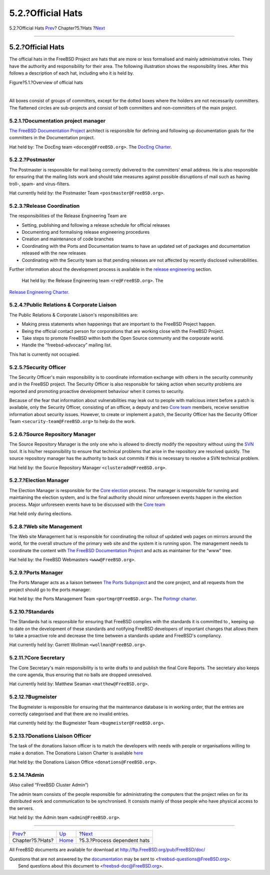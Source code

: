 ==================
5.2.?Official Hats
==================

.. raw:: html

   <div class="navheader">

5.2.?Official Hats
`Prev <sect-hats.html>`__?
Chapter?5.?Hats
?\ `Next <proc-depend-hats.html>`__

--------------

.. raw:: html

   </div>

.. raw:: html

   <div class="section">

.. raw:: html

   <div class="titlepage" xmlns="">

.. raw:: html

   <div>

.. raw:: html

   <div>

5.2.?Official Hats
------------------

.. raw:: html

   </div>

.. raw:: html

   </div>

.. raw:: html

   </div>

The official hats in the FreeBSD Project are hats that are more or less
formalised and mainly administrative roles. They have the authority and
responsibility for their area. The following illustration shows the
responsibility lines. After this follows a description of each hat,
including who it is held by.

.. raw:: html

   <div class="figure">

.. raw:: html

   <div class="figure-title">

Figure?5.1.?Overview of official hats

.. raw:: html

   </div>

.. raw:: html

   <div class="figure-contents">

.. raw:: html

   <div class="mediaobject">

|Overview of official hats|

.. raw:: html

   </div>

.. raw:: html

   </div>

.. raw:: html

   </div>

| 

All boxes consist of groups of committers, except for the dotted boxes
where the holders are not necessarily committers. The flattened circles
are sub-projects and consist of both committers and non-committers of
the main project.

.. raw:: html

   <div class="section">

.. raw:: html

   <div class="titlepage" xmlns="">

.. raw:: html

   <div>

.. raw:: html

   <div>

5.2.1.?Documentation project manager
~~~~~~~~~~~~~~~~~~~~~~~~~~~~~~~~~~~~

.. raw:: html

   </div>

.. raw:: html

   </div>

.. raw:: html

   </div>

`The FreeBSD Documentation Project <sub-project-documentation.html>`__
architect is responsible for defining and following up documentation
goals for the committers in the Documentation project.

Hat held by: The DocEng team ``<doceng@FreeBSD.org>``. The `DocEng
Charter <http://www.freebsd.org/internal/doceng.html>`__.

.. raw:: html

   </div>

.. raw:: html

   <div class="section">

.. raw:: html

   <div class="titlepage" xmlns="">

.. raw:: html

   <div>

.. raw:: html

   <div>

5.2.2.?Postmaster
~~~~~~~~~~~~~~~~~

.. raw:: html

   </div>

.. raw:: html

   </div>

.. raw:: html

   </div>

The Postmaster is responsible for mail being correctly delivered to the
committers' email address. He is also responsible for ensuring that the
mailing lists work and should take measures against possible disruptions
of mail such as having troll-, spam- and virus-filters.

Hat currently held by: the Postmaster Team ``<postmaster@FreeBSD.org>``.

.. raw:: html

   </div>

.. raw:: html

   <div class="section">

.. raw:: html

   <div class="titlepage" xmlns="">

.. raw:: html

   <div>

.. raw:: html

   <div>

5.2.3.?Release Coordination
~~~~~~~~~~~~~~~~~~~~~~~~~~~

.. raw:: html

   </div>

.. raw:: html

   </div>

.. raw:: html

   </div>

The responsibilities of the Release Engineering Team are

.. raw:: html

   <div class="itemizedlist">

-  Setting, publishing and following a release schedule for official
   releases

-  Documenting and formalising release engineering procedures

-  Creation and maintenance of code branches

-  Coordinating with the Ports and Documentation teams to have an
   updated set of packages and documentation released with the new
   releases

-  Coordinating with the Security team so that pending releases are not
   affected by recently disclosed vulnerabilities.

.. raw:: html

   </div>

Further information about the development process is available in the
`release engineering <process-release-engineering.html>`__ section.

 Hat held by: the Release Engineering team ``<re@FreeBSD.org>``. The
`Release Engineering
Charter <http://www.freebsd.org/releng/charter.html>`__.

.. raw:: html

   </div>

.. raw:: html

   <div class="section">

.. raw:: html

   <div class="titlepage" xmlns="">

.. raw:: html

   <div>

.. raw:: html

   <div>

5.2.4.?Public Relations & Corporate Liaison
~~~~~~~~~~~~~~~~~~~~~~~~~~~~~~~~~~~~~~~~~~~

.. raw:: html

   </div>

.. raw:: html

   </div>

.. raw:: html

   </div>

The Public Relations & Corporate Liaison's responsibilities are:

.. raw:: html

   <div class="itemizedlist">

-  Making press statements when happenings that are important to the
   FreeBSD Project happen.

-  Being the official contact person for corporations that are working
   close with the FreeBSD Project.

-  Take steps to promote FreeBSD within both the Open Source community
   and the corporate world.

-  Handle the “freebsd-advocacy” mailing list.

.. raw:: html

   </div>

This hat is currently not occupied.

.. raw:: html

   </div>

.. raw:: html

   <div class="section">

.. raw:: html

   <div class="titlepage" xmlns="">

.. raw:: html

   <div>

.. raw:: html

   <div>

5.2.5.?Security Officer
~~~~~~~~~~~~~~~~~~~~~~~

.. raw:: html

   </div>

.. raw:: html

   </div>

.. raw:: html

   </div>

The Security Officer's main responsibility is to coordinate information
exchange with others in the security community and in the FreeBSD
project. The Security Officer is also responsible for taking action when
security problems are reported and promoting proactive development
behaviour when it comes to security.

Because of the fear that information about vulnerabilities may leak out
to people with malicious intent before a patch is available, only the
Security Officer, consisting of an officer, a deputy and two `Core
team <sect-hats.html#role-core>`__ members, receive sensitive
information about security issues. However, to create or implement a
patch, the Security Officer has the Security Officer Team
``<security-team@FreeBSD.org>`` to help do the work.

.. raw:: html

   </div>

.. raw:: html

   <div class="section">

.. raw:: html

   <div class="titlepage" xmlns="">

.. raw:: html

   <div>

.. raw:: html

   <div>

5.2.6.?Source Repository Manager
~~~~~~~~~~~~~~~~~~~~~~~~~~~~~~~~

.. raw:: html

   </div>

.. raw:: html

   </div>

.. raw:: html

   </div>

The Source Repository Manager is the only one who is allowed to directly
modify the repository without using the `SVN <tools.html#tool-svn>`__
tool. It is his/her responsibility to ensure that technical problems
that arise in the repository are resolved quickly. The source repository
manager has the authority to back out commits if this is necessary to
resolve a SVN technical problem.

Hat held by: the Source Repository Manager ``<clusteradm@FreeBSD.org>``.

.. raw:: html

   </div>

.. raw:: html

   <div class="section">

.. raw:: html

   <div class="titlepage" xmlns="">

.. raw:: html

   <div>

.. raw:: html

   <div>

5.2.7.?Election Manager
~~~~~~~~~~~~~~~~~~~~~~~

.. raw:: html

   </div>

.. raw:: html

   </div>

.. raw:: html

   </div>

The Election Manager is responsible for the `Core
election <process-core-election.html>`__ process. The manager is
responsible for running and maintaining the election system, and is the
final authority should minor unforeseen events happen in the election
process. Major unforeseen events have to be discussed with the `Core
team <sect-hats.html#role-core>`__

Hat held only during elections.

.. raw:: html

   </div>

.. raw:: html

   <div class="section">

.. raw:: html

   <div class="titlepage" xmlns="">

.. raw:: html

   <div>

.. raw:: html

   <div>

5.2.8.?Web site Management
~~~~~~~~~~~~~~~~~~~~~~~~~~

.. raw:: html

   </div>

.. raw:: html

   </div>

.. raw:: html

   </div>

The Web site Management hat is responsible for coordinating the rollout
of updated web pages on mirrors around the world, for the overall
structure of the primary web site and the system it is running upon. The
management needs to coordinate the content with `The FreeBSD
Documentation Project <sub-project-documentation.html>`__ and acts as
maintainer for the “www” tree.

Hat held by: the FreeBSD Webmasters ``<www@FreeBSD.org>``.

.. raw:: html

   </div>

.. raw:: html

   <div class="section">

.. raw:: html

   <div class="titlepage" xmlns="">

.. raw:: html

   <div>

.. raw:: html

   <div>

5.2.9.?Ports Manager
~~~~~~~~~~~~~~~~~~~~

.. raw:: html

   </div>

.. raw:: html

   </div>

.. raw:: html

   </div>

The Ports Manager acts as a liaison between `The Ports
Subproject <sub-projects.html#sub-project-ports>`__ and the core
project, and all requests from the project should go to the ports
manager.

Hat held by: the Ports Management Team ``<portmgr@FreeBSD.org>``. The
`Portmgr charter <http://www.freebsd.org/portmgr/charter.html>`__.

.. raw:: html

   </div>

.. raw:: html

   <div class="section">

.. raw:: html

   <div class="titlepage" xmlns="">

.. raw:: html

   <div>

.. raw:: html

   <div>

5.2.10.?Standards
~~~~~~~~~~~~~~~~~

.. raw:: html

   </div>

.. raw:: html

   </div>

.. raw:: html

   </div>

The Standards hat is responsible for ensuring that FreeBSD complies with
the standards it is committed to , keeping up to date on the development
of these standards and notifying FreeBSD developers of important changes
that allows them to take a proactive role and decrease the time between
a standards update and FreeBSD's compliancy.

Hat currently held by: Garrett Wollman ``<wollman@FreeBSD.org>``.

.. raw:: html

   </div>

.. raw:: html

   <div class="section">

.. raw:: html

   <div class="titlepage" xmlns="">

.. raw:: html

   <div>

.. raw:: html

   <div>

5.2.11.?Core Secretary
~~~~~~~~~~~~~~~~~~~~~~

.. raw:: html

   </div>

.. raw:: html

   </div>

.. raw:: html

   </div>

The Core Secretary's main responsibility is to write drafts to and
publish the final Core Reports. The secretary also keeps the core
agenda, thus ensuring that no balls are dropped unresolved.

Hat currently held by: Matthew Seaman ``<matthew@FreeBSD.org>``.

.. raw:: html

   </div>

.. raw:: html

   <div class="section">

.. raw:: html

   <div class="titlepage" xmlns="">

.. raw:: html

   <div>

.. raw:: html

   <div>

5.2.12.?Bugmeister
~~~~~~~~~~~~~~~~~~

.. raw:: html

   </div>

.. raw:: html

   </div>

.. raw:: html

   </div>

The Bugmeister is responsible for ensuring that the maintenance database
is in working order, that the entries are correctly categorised and that
there are no invalid entries.

Hat currently held by: the Bugmeister Team ``<bugmeister@FreeBSD.org>``.

.. raw:: html

   </div>

.. raw:: html

   <div class="section">

.. raw:: html

   <div class="titlepage" xmlns="">

.. raw:: html

   <div>

.. raw:: html

   <div>

5.2.13.?Donations Liaison Officer
~~~~~~~~~~~~~~~~~~~~~~~~~~~~~~~~~

.. raw:: html

   </div>

.. raw:: html

   </div>

.. raw:: html

   </div>

The task of the donations liaison officer is to match the developers
with needs with people or organisations willing to make a donation. The
Donations Liaison Charter is available
`here <http://www.freebsd.org/donations/>`__

Hat held by: the Donations Liaison Office ``<donations@FreeBSD.org>``.

.. raw:: html

   </div>

.. raw:: html

   <div class="section">

.. raw:: html

   <div class="titlepage" xmlns="">

.. raw:: html

   <div>

.. raw:: html

   <div>

5.2.14.?Admin
~~~~~~~~~~~~~

.. raw:: html

   </div>

.. raw:: html

   </div>

.. raw:: html

   </div>

(Also called “FreeBSD Cluster Admin”)

The admin team consists of the people responsible for administrating the
computers that the project relies on for its distributed work and
communication to be synchronised. It consists mainly of those people who
have physical access to the servers.

Hat held by: the Admin team ``<admin@FreeBSD.org>``.

.. raw:: html

   </div>

.. raw:: html

   </div>

.. raw:: html

   <div class="navfooter">

--------------

+------------------------------+---------------------------+---------------------------------------+
| `Prev <sect-hats.html>`__?   | `Up <sect-hats.html>`__   | ?\ `Next <proc-depend-hats.html>`__   |
+------------------------------+---------------------------+---------------------------------------+
| Chapter?5.?Hats?             | `Home <index.html>`__     | ?5.3.?Process dependent hats          |
+------------------------------+---------------------------+---------------------------------------+

.. raw:: html

   </div>

All FreeBSD documents are available for download at
http://ftp.FreeBSD.org/pub/FreeBSD/doc/

| Questions that are not answered by the
  `documentation <http://www.FreeBSD.org/docs.html>`__ may be sent to
  <freebsd-questions@FreeBSD.org\ >.
|  Send questions about this document to <freebsd-doc@FreeBSD.org\ >.

.. |Overview of official hats| image:: hats-overview.png
